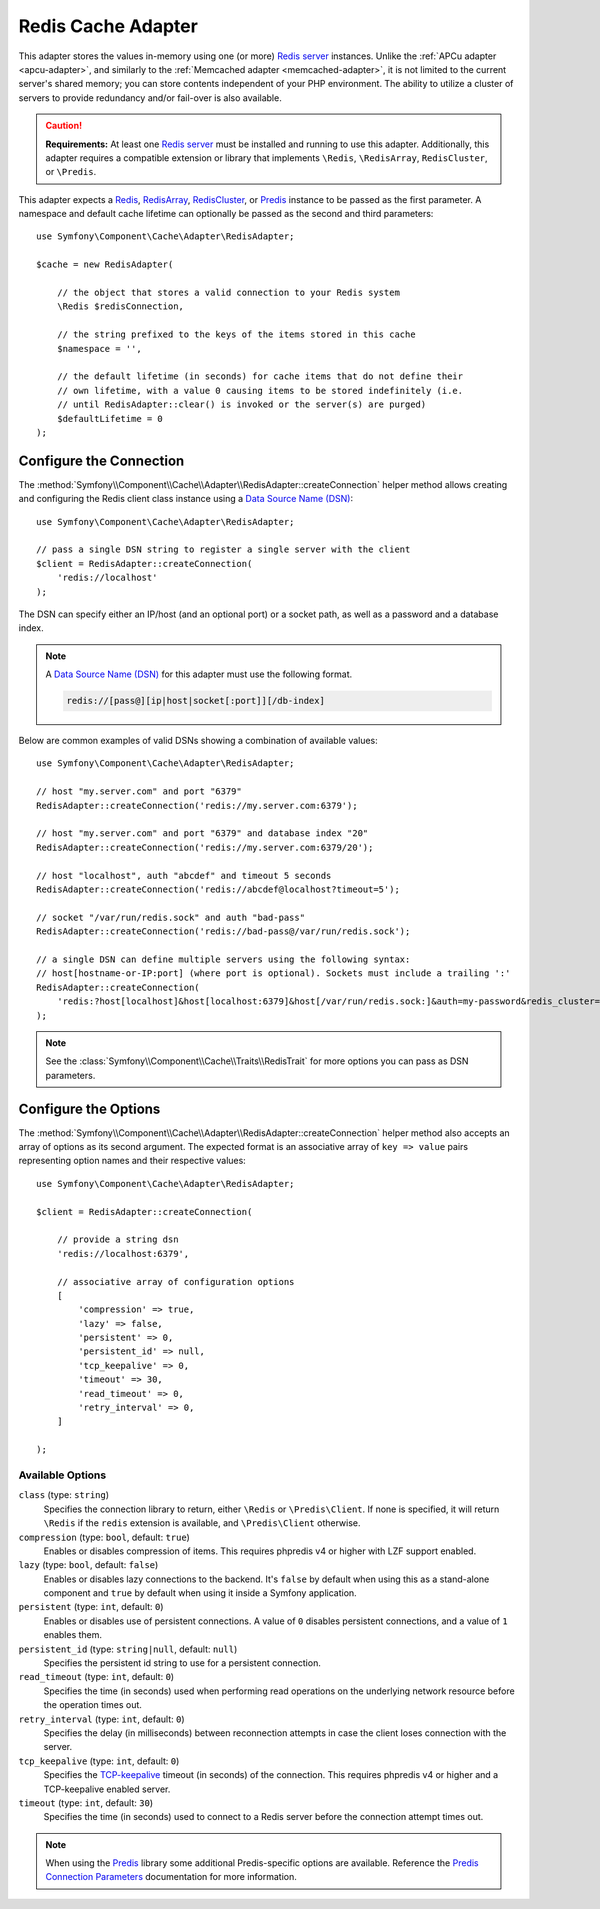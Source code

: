 .. index::
    single: Cache Pool
    single: Redis Cache

.. _redis-adapter:

Redis Cache Adapter
===================

This adapter stores the values in-memory using one (or more) `Redis server`_ instances.
Unlike the :ref:`APCu adapter <apcu-adapter>`, and similarly to the
:ref:`Memcached adapter <memcached-adapter>`, it is not limited to the current server's
shared memory; you can store contents independent of your PHP environment. The ability
to utilize a cluster of servers to provide redundancy and/or fail-over is also available.

.. caution::

    **Requirements:** At least one `Redis server`_ must be installed and running to use this
    adapter. Additionally, this adapter requires a compatible extension or library that implements
    ``\Redis``, ``\RedisArray``, ``RedisCluster``, or ``\Predis``.

This adapter expects a `Redis`_, `RedisArray`_, `RedisCluster`_, or `Predis`_ instance to be
passed as the first parameter. A namespace and default cache lifetime can optionally be passed
as the second and third parameters::

    use Symfony\Component\Cache\Adapter\RedisAdapter;

    $cache = new RedisAdapter(

        // the object that stores a valid connection to your Redis system
        \Redis $redisConnection,

        // the string prefixed to the keys of the items stored in this cache
        $namespace = '',

        // the default lifetime (in seconds) for cache items that do not define their
        // own lifetime, with a value 0 causing items to be stored indefinitely (i.e.
        // until RedisAdapter::clear() is invoked or the server(s) are purged)
        $defaultLifetime = 0
    );

Configure the Connection
------------------------

The :method:`Symfony\\Component\\Cache\\Adapter\\RedisAdapter::createConnection`
helper method allows creating and configuring the Redis client class instance using a
`Data Source Name (DSN)`_::

    use Symfony\Component\Cache\Adapter\RedisAdapter;

    // pass a single DSN string to register a single server with the client
    $client = RedisAdapter::createConnection(
        'redis://localhost'
    );

The DSN can specify either an IP/host (and an optional port) or a socket path, as well as a
password and a database index.

.. note::

    A `Data Source Name (DSN)`_ for this adapter must use the following format.

    .. code-block:: text

        redis://[pass@][ip|host|socket[:port]][/db-index]

Below are common examples of valid DSNs showing a combination of available values::

    use Symfony\Component\Cache\Adapter\RedisAdapter;

    // host "my.server.com" and port "6379"
    RedisAdapter::createConnection('redis://my.server.com:6379');

    // host "my.server.com" and port "6379" and database index "20"
    RedisAdapter::createConnection('redis://my.server.com:6379/20');

    // host "localhost", auth "abcdef" and timeout 5 seconds
    RedisAdapter::createConnection('redis://abcdef@localhost?timeout=5');

    // socket "/var/run/redis.sock" and auth "bad-pass"
    RedisAdapter::createConnection('redis://bad-pass@/var/run/redis.sock');

    // a single DSN can define multiple servers using the following syntax:
    // host[hostname-or-IP:port] (where port is optional). Sockets must include a trailing ':'
    RedisAdapter::createConnection(
        'redis:?host[localhost]&host[localhost:6379]&host[/var/run/redis.sock:]&auth=my-password&redis_cluster=1'
    );

.. versionadded:: 4.2

    The option to define multiple servers in a single DSN was introduced in Symfony 4.2.

.. note::

    See the :class:`Symfony\\Component\\Cache\\Traits\\RedisTrait` for more options
    you can pass as DSN parameters.

Configure the Options
---------------------

The :method:`Symfony\\Component\\Cache\\Adapter\\RedisAdapter::createConnection` helper method
also accepts an array of options as its second argument. The expected format is an associative
array of ``key => value`` pairs representing option names and their respective values::

    use Symfony\Component\Cache\Adapter\RedisAdapter;

    $client = RedisAdapter::createConnection(

        // provide a string dsn
        'redis://localhost:6379',

        // associative array of configuration options
        [
            'compression' => true,
            'lazy' => false,
            'persistent' => 0,
            'persistent_id' => null,
            'tcp_keepalive' => 0,
            'timeout' => 30,
            'read_timeout' => 0,
            'retry_interval' => 0,
        ]

    );

Available Options
~~~~~~~~~~~~~~~~~

``class`` (type: ``string``)
    Specifies the connection library to return, either ``\Redis`` or ``\Predis\Client``.
    If none is specified, it will return ``\Redis`` if the ``redis`` extension is
    available, and ``\Predis\Client`` otherwise.

``compression`` (type: ``bool``, default: ``true``)
    Enables or disables compression of items. This requires phpredis v4 or higher with
    LZF support enabled.

``lazy`` (type: ``bool``, default: ``false``)
    Enables or disables lazy connections to the backend. It's ``false`` by
    default when using this as a stand-alone component and ``true`` by default
    when using it inside a Symfony application.

``persistent`` (type: ``int``, default: ``0``)
    Enables or disables use of persistent connections. A value of ``0`` disables persistent
    connections, and a value of ``1`` enables them.

``persistent_id`` (type: ``string|null``, default: ``null``)
    Specifies the persistent id string to use for a persistent connection.

``read_timeout`` (type: ``int``, default: ``0``)
    Specifies the time (in seconds) used when performing read operations on the underlying
    network resource before the operation times out.

``retry_interval`` (type: ``int``, default: ``0``)
    Specifies the delay (in milliseconds) between reconnection attempts in case the client
    loses connection with the server.

``tcp_keepalive`` (type: ``int``, default: ``0``)
    Specifies the `TCP-keepalive`_ timeout (in seconds) of the connection. This
    requires phpredis v4 or higher and a TCP-keepalive enabled server.

``timeout`` (type: ``int``, default: ``30``)
    Specifies the time (in seconds) used to connect to a Redis server before the
    connection attempt times out.

.. note::

    When using the `Predis`_ library some additional Predis-specific options are available.
    Reference the `Predis Connection Parameters`_ documentation for more information.

.. _`Data Source Name (DSN)`: https://en.wikipedia.org/wiki/Data_source_name
.. _`Redis server`: https://redis.io/
.. _`Redis`: https://github.com/phpredis/phpredis
.. _`RedisArray`: https://github.com/phpredis/phpredis/blob/master/arrays.markdown#readme
.. _`RedisCluster`: https://github.com/phpredis/phpredis/blob/master/cluster.markdown#readme
.. _`Predis`: https://packagist.org/packages/predis/predis
.. _`Predis Connection Parameters`: https://github.com/nrk/predis/wiki/Connection-Parameters#list-of-connection-parameters
.. _`TCP-keepalive`: https://redis.io/topics/clients#tcp-keepalive
